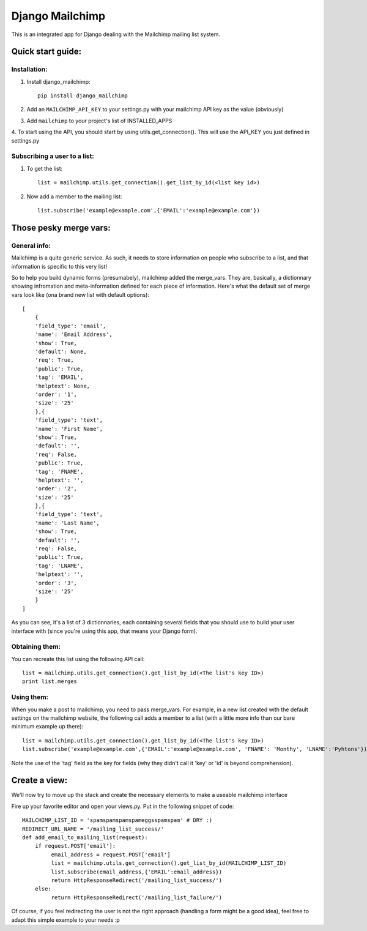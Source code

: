 ================
Django Mailchimp
================

This is an integrated app for Django dealing with the Mailchimp mailing list system.

Quick start guide:
------------------

Installation:
*************

1. Install django_mailchimp::

    pip install django_mailchimp
    
2. Add an ``MAILCHIMP_API_KEY`` to your settings.py with your mailchimp API key as the value (obviously)
    
3. Add ``mailchimp`` to your project's list of INSTALLED_APPS

4. To start using the API, you should start by using utils.get_connection(). This will use the API_KEY you
just defined in settings.py


Subscribing a user to a list:
*****************************

1. To get the list::

	list = mailchimp.utils.get_connection().get_list_by_id(<list key id>)

2. Now add a member to the mailing list::

	list.subscribe('example@example.com',{'EMAIL':'example@example.com'})
	
	
Those pesky merge vars:
-----------------------

General info:
*************

Mailchimp is a quite generic service. As such, it needs to store information on people who subscribe to a list,
and that information is specific to this very list!

So to help you build dynamic forms (presumabely), mailchimp added the merge_vars. They are, basically, a 
dictionnary showing infromation and meta-information defined for each piece of information.
Here's what the default set of merge vars look like (ona  brand new list with default options)::
    
    [
        {
        'field_type': 'email', 
        'name': 'Email Address', 
        'show': True, 
        'default': None, 
        'req': True, 
        'public': True, 
        'tag': 'EMAIL', 
        'helptext': None, 
        'order': '1', 
        'size': '25'
        },{
        'field_type': 'text', 
        'name': 'First Name', 
        'show': True, 
        'default': '', 
        'req': False, 
        'public': True, 
        'tag': 'FNAME', 
        'helptext': '', 
        'order': '2', 
        'size': '25'
        },{
        'field_type': 'text', 
        'name': 'Last Name', 
        'show': True, 
        'default': '', 
        'req': False, 
        'public': True, 
        'tag': 'LNAME', 
        'helptext': '', 
        'order': '3', 
        'size': '25'
        }
    ]
    
As you can see, it's a list of 3 dictionnaries, each containing several fields that you should use to build your 
user interface with (since you're using this app, that means your Django form).

Obtaining them:
***************

You can recreate this list using the following API call::

    list = mailchimp.utils.get_connection().get_list_by_id(<The list's key ID>)
    print list.merges


Using them:
***********

When you make a post to mailchimp, you need to pass merge_vars. For example, in a new list created with the default
settings on the mailchimp website, the following call adds a member to a list (with a little more info than our bare minimum example up there)::

    list = mailchimp.utils.get_connection().get_list_by_id(<The list's key ID>)
    list.subscribe('example@example.com',{'EMAIL':'example@example.com', 'FNAME': 'Monthy', 'LNAME':'Pyhtons'})
    
Note the use of the 'tag' field as the key for fields (why they didn't call it 'key' or 'id' is beyond comprehension).



Create a view:
--------------

We'll now try to move up the stack and create the necessary elements to make a useable mailchimp interface

Fire up your favorite editor and open your views.py. Put in the following snippet of code::

	MAILCHIMP_LIST_ID = 'spamspamspamspameggsspamspam' # DRY :)
	REDIRECT_URL_NAME = '/mailing_list_success/'
	def add_email_to_mailing_list(request):
	    if request.POST['email']:
	         email_address = request.POST['email']
	         list = mailchimp.utils.get_connection().get_list_by_id(MAILCHIMP_LIST_ID)
	         list.subscribe(email_address,{'EMAIL':email_address})
	         return HttpResponseRedirect('/mailing_list_success/')
	    else:
	         return HttpResponseRedirect('/mailing_list_failure/')

Of course, if you feel redirecting the user is not the right approach (handling a form might be a good idea), feel
free to adapt this simple example to your needs :p


